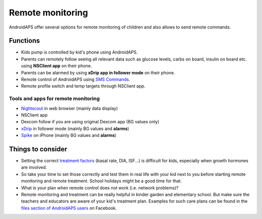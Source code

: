 Remote monitoring
******************

.. image:: ../images/KidsMonitoring.png
  :alt: Monitoring children
  
AndroidAPS offer several options for remote monitoring of children and also allows to send remote commands.

Functions
=========
* Kids pump is controlled by kid's phone using AndroidAPS.
* Parents can remotely follow seeing all relevant data such as glucose levels, carbs on board, insulin on board etc. using **NSClient app** on their phone.
* Parents can be alarmed by using **xDrip app in follower mode** on their phone.
* Remote control of AndroidAPS using `SMS Commands <../Usage/SMS-Commands.html>`_.
* Remote profile switch and temp targets through NSClient app.

Tools and apps for remote monitoring
------------------------------------
* `Nightscout <http://www.nightscout.info/>`_ in web browser (mainly data display)
*	NSClient app
*	Dexcom follow if you are using original Dexcom app (BG values only)
*	`xDrip <../Configuration/xdrip.html>`_ in follower mode (mainly BG values and **alarms**)
*	`Spike <https://spike-app.com/>`_ on iPhone (mainly BG values and **alarms**)

Things to consider
====================
* Setting the correct `treatment factors <../Getting-Started/FAQ.html#how-to-begin>`_ (basal rate, DIA, ISF...) is difficult for kids, especially when growth hormones are involved. 
* So take your time to set those correctly and test them in real life with your kid next to you before starting remote monitoring and remote treatment. School holidays might be a good time for that.
* What is your plan when remote control does not work (i.e. network problems)?
* Remote monitoring and treatment can be really helpful in kinder garden and elementary school. But make sure the teachers and educators are aware of your kid's treatment plan. Examples for such care plans can be found in the `files section of AndroidAPS users <https://www.facebook.com/groups/AndroidAPSUsers/files/>`_ on Facebook.
